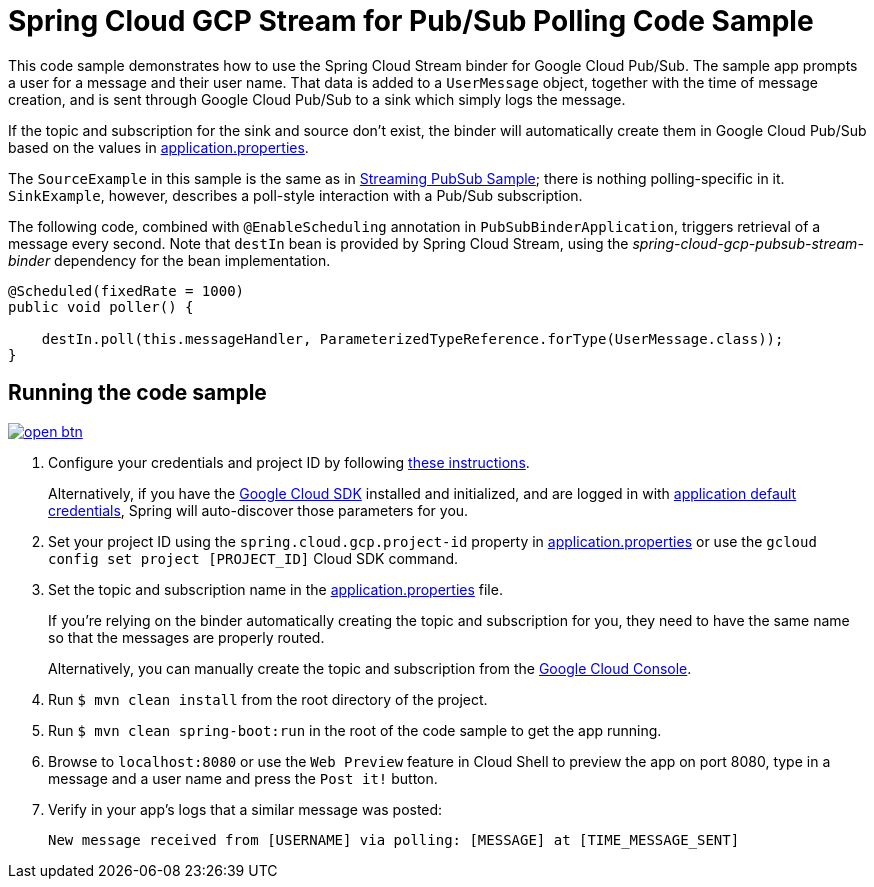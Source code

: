 = Spring Cloud GCP Stream for Pub/Sub Polling Code Sample

This code sample demonstrates how to use the Spring Cloud Stream binder for Google Cloud Pub/Sub.
The sample app prompts a user for a message and their user name.
That data is added to a `UserMessage` object, together with the time of message creation, and is sent through Google Cloud Pub/Sub to a sink which simply logs the message.

If the topic and subscription for the sink and source don't exist, the binder will automatically create them in Google Cloud Pub/Sub based on the values in link:src/main/resources/application.properties[application.properties].

The `SourceExample` in this sample is the same as in link:../spring-cloud-gcp-pubsub-stream-sample/[Streaming PubSub Sample]; there is nothing polling-specific in it.
`SinkExample`, however, describes a poll-style interaction with a Pub/Sub subscription.

The following code, combined with `@EnableScheduling` annotation in `PubSubBinderApplication`, triggers retrieval of a message every second.
Note that `destIn` bean is provided by Spring Cloud Stream, using the _spring-cloud-gcp-pubsub-stream-binder_ dependency for the bean implementation.

[source,java]
----
@Scheduled(fixedRate = 1000)
public void poller() {

    destIn.poll(this.messageHandler, ParameterizedTypeReference.forType(UserMessage.class));
}
----


== Running the code sample

image:http://gstatic.com/cloudssh/images/open-btn.svg[link=https://ssh.cloud.google.com/cloudshell/editor?cloudshell_git_repo=https%3A%2F%2Fgithub.com%2FGoogleCloudPlatform%2Fspring-cloud-gcp&cloudshell_open_in_editor=spring-cloud-gcp-samples/spring-cloud-gcp-pubsub-stream-polling-sample/README.adoc]

1. Configure your credentials and project ID by following link:../../docs/src/main/asciidoc/core.adoc#project-id[these instructions].
+
Alternatively, if you have the https://cloud.google.com/sdk/[Google Cloud SDK] installed and initialized, and are logged in with https://developers.google.com/identity/protocols/application-default-credentials[application default credentials], Spring will auto-discover those parameters for you.

2. Set your project ID using the `spring.cloud.gcp.project-id` property in link:src/main/resources/application.properties[application.properties] or use the `gcloud config set project [PROJECT_ID]` Cloud SDK command.

3. Set the topic and subscription name in the link:src/main/resources/application.properties[application.properties] file.
+
If you're relying on the binder automatically creating the topic and subscription for you, they need to have the same name so that the messages are properly routed.
+
Alternatively, you can manually create the topic and subscription from the https://console.cloud.google.com/cloudpubsub[Google Cloud Console].

4. Run `$ mvn clean install` from the root directory of the project.

5. Run `$ mvn clean spring-boot:run` in the root of the code sample to get the app running.

6. Browse to `localhost:8080` or use the `Web Preview` feature in Cloud Shell to preview the app on port 8080,
type in a message and a user name and press the `Post it!` button.

7. Verify in your app's logs that a similar message was posted:
+
`New message received from [USERNAME] via polling: [MESSAGE] at [TIME_MESSAGE_SENT]`
